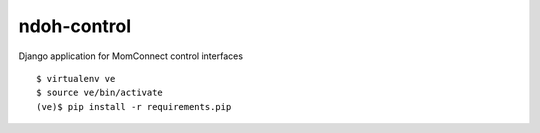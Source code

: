 ndoh-control
===============

Django application for MomConnect control interfaces

::

    $ virtualenv ve
    $ source ve/bin/activate
    (ve)$ pip install -r requirements.pip

